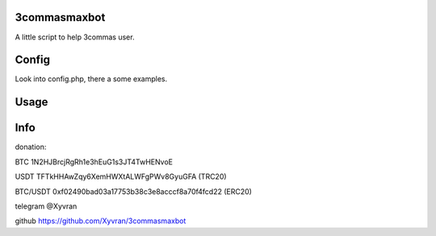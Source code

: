 3commasmaxbot
=============

A little script to help 3commas user.

Config
======
Look into config.php, there a some examples.

Usage
=====
.. code:: console
  php ./3commasmaxbot.php

Info
====
donation:

BTC      1N2HJBrcjRgRh1e3hEuG1s3JT4TwHENvoE

USDT     TFTkHHAwZqy6XemHWXtALWFgPWv8GyuGFA (TRC20)

BTC/USDT 0xf02490bad03a17753b38c3e8acccf8a70f4fcd22 (ERC20)

telegram @Xyvran

github   https://github.com/Xyvran/3commasmaxbot
